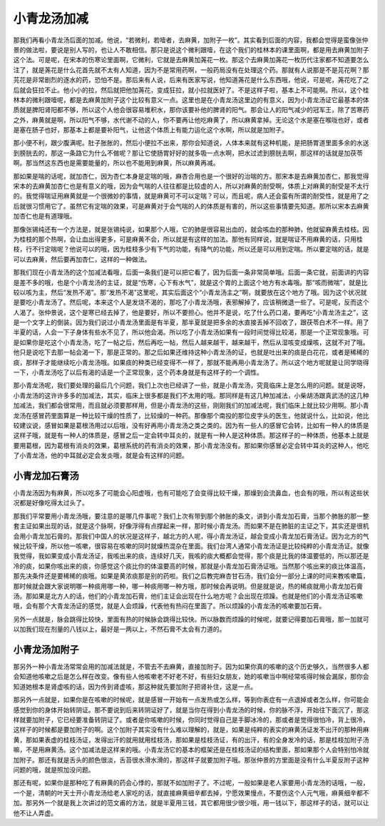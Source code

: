 小青龙汤加减
=================

那我们再看小青龙汤后面的加减。他说，“若微利，若噎者，去麻黄，加附子一枚”。其实看到后面的内容，我都会觉得是蛮像张仲景的做法啦，要说是别人写的，也让人不敢相信。那只是说这个微利跟噎，在这个我们的桂林本的课里面啊，都是用去麻黄加附子这个法。可是呢，在宋本的伤寒论里面啊，它微利，它就是去麻黄加荛花一枚。那这个去麻黄加荛花一枚历代注家都不知道要怎么注了，就是荛花是什么花首先就不太有人知道，因为不是常用药啊，一般药局没有在处理这个药。那就有人说那是不是芫花啊？那芫花是非常剧烈的逐水的药，恐怕不是。那后来有人说，后来有医家写说，他知道荛花是什么东西哦，他说，可是呢，荛花吃了之后就会狂拉不止。他小小的拉，然后就把他加荛花，变成狂拉，就小拉就医好了。不是这样子啦，基本上不可能啊。所以，这个桂林本的微利跟噎呢，都是去麻黄加附子这个比较有意义一点。这里也是在小青龙汤这里边的有意义，因为小青龙汤证它最基本的体质就是脾阳肾阳都不够，所以这个人他会很容易堆积水，那你该要补他的脾肾的阳气。那会让人的阳气减少的冠军王，除了苦寒药之外，麻黄就是啊，所以阳气不够，水代谢不动的人，你不要再让他吃麻黄了，所以麻黄拿掉。无论这个水是塞在喉咙也好，或者是塞在肠子也好，那基本上都是要补阳气，让他这个体质上有能力运化这个水啊，所以就是加附子。
 
那小便不利，跟少腹满呢。肚子胀胀的，然后小便拉不出来，那你会知道说，人体本来就有这种机能，是把肠胃道里面多余的水送到膀胱去的，那这一条路它为什么不做呢？那让它使肠胃好好的就多吸一点水啊，把水过滤到膀胱去啊，那这样的话就是加茯苓啊。那当然这东西也是需要能量的，所以也不能用到麻黄，所以麻黄再减。
 
那如果是喘的话呢，就加杏仁，因为杏仁本身是定喘的哦，麻杏合用也是一个很好的治喘的方。那宋本是去麻黄加杏仁，那我觉得宋本的去麻黄加杏仁也是有意义的哦，因为会气喘的人往往都是比较虚的人，所以对麻黄的耐受啊，体质上对麻黄的耐受是不太行的。我觉得喘证用麻黄就是一个很微妙的事情，就是麻黄可不可以定喘？可以，而且呢，病人还会蛮有所谓的耐受性，就是用了之后就很习惯用它了。虽然它有定喘的效果，可是麻黄对于会气喘的人的体质是有害的，所以这些事情要先知道。那所以宋本去麻黄加杏仁也是有道理哦。
 
那像张锡纯还有一个方法是，就是张锡纯说，如果那个人哦，它的肺是很容易出血的，就会咳血的那种肺，他就留麻黄去桂枝。因为桂枝的那个热啊，会让血出得更多，可是麻黄不会，所以就是有这样的加法。那他有同样说，就是喘证不用麻黄的话，只用桂枝，行不行定喘呢？他说可以的哦，因为桂枝多少有下气的功能，有降气的功能，所以还是可以用到定喘。所以要定喘的话，就是可以去麻黄，然后要再加杏仁，这样的一种做法。
 
那我们现在小青龙汤的这个加减法看哦，后面一条我们是可以把它看了，因为后面一条非常简单哦。后面一条它就，前面讲的内容是差不多的哦，也是个小青龙汤的主证，就是“伤寒，心下有水气”，就是这个胃的上面这个地方有水毒哦。那“咳而微喘”，就是比较以咳为主，然后“发热不渴”。那“发热不渴”这里呢，其实后面这个“小青龙汤主之”啊，就要放在这个地方了哦。因为这个状况就是要吃小青龙汤了。然后呢，本来这个人是发烧不渴的，那吃了小青龙汤哦，表邪解掉了，应该稍微退一些了。可是呢，反而这个人渴了。张仲景说，这个是寒已经去掉了，他是要好，所以不要担心。他并不是说，吃了什么药口渴，要再吃“小青龙汤主之”，这是一个文字上的倒装。因为我们说过小青龙汤里面是有半夏，那半夏就是把多余的水直接丢掉不回收了，跟茯苓白术不一样。用了半夏的话，人会一下子身体有些水不见了，所以他会渴。所以吃了小青龙汤如果有一段时间觉得比较渴，那是一个正常现象哦。可是如果你是吃这个小青龙汤，吃了一帖之后，然后再吃一帖，然后人越来越干，越来越干，然后从湿咳变成燥咳，这就不对了哦。他只是说吃下去那一帖会渴一下，那是正常的。那之后如果还维持这种小青龙汤的证，也就是吐出来的痰是白花花，或者是稀稀的痰，那样子才能继续吃小青龙汤哦。如果痰的种类已经变得不一样了，那就不能再用小青龙汤了。所以这个地方呢就是让同学晓得一下，小青龙汤吃了以后有渴的话是一个正常现象，这个药本身就是有这样子的一个调性。
 
那小青龙汤呢，我们要处理的最后几个问题，我们上次也已经讲了一些，就是小青龙汤，究竟临床上是怎么用的问题。就是说呀，小青龙汤的这许许多多的加减法，其实，临床上很多都是我们不太用的哦。那同样是有这几种加减法，小柴胡汤跟真武汤的这几种加减法，我们都会很常用，而且就必须要那样用，但是小青龙汤的这些，刚刚我们的加减法呢，我们临床上就比较少用啊。那小青龙汤在感冒药里面算是一种比较干燥的性质了，比较燥的一种药。那像那个南投的那位皮字头的医生，他就说什么，比如说，他比较建议说，感冒如果是葛根汤用过以后哦，没有好再用小青龙汤之类之类的。因为有一些人的感冒它会转，比如有一种人的体质是这样子哦，就是有一种人的体质是，感冒之后一定会转中耳炎的，就是有一种人是这种体质。那这样子的一种体质，他基本上就是要用葛根，因为葛根有消炎的效果，葛根系统的药有消炎的效果，那小青龙汤没有。那如果你感冒必定会转中耳炎的这种人，他吃了小青龙汤，他的中耳就必定会发炎哦，就是会有这样的问题。


小青龙加石膏汤
----------------

小青龙汤因为有麻黄，所以吃多了可能会心阳虚哦，也有可能吃了会变得比较干燥，那燥到会流鼻血，也会有的哦，所以有这些状况都是好像吃得太过头了。

那我们平常要用小青龙汤哦，要注意的是哪几件事呢？我们上次有带到那个肺胀的条文，讲到小青龙加石膏，当那个肺胀的那一整套主证如果出现的话，就是这个脉啊，好像浮得有点撑起来一样，那时候小青龙汤。而如果不是在肺脏的主证之下，其实还是很机会用小青龙加石膏的。那我们中国人的状况是这样子，越北方的人呢，得小青龙汤证，越会变成小青龙加石膏汤证。因为北方的气候比较干燥，所以他一咳嗽，很容易在咳嗽的同时就燥热混杂在里面。我们台湾人通常小青龙汤证是比较纯粹的小青龙汤证。就像我觉得，我如果变成小青龙汤证，我咳出来的痰，连续好几天，我咳的痰大概都会觉得，那个痰是比我的体温要低的，所以那还是冷的痰，如果你咳出来的痰，你感觉这个痰比你的体温要高的时候，那就是小青龙加石膏汤证哦。当然那个咳出来的痰比体温高，那先决条件还是要稀稀的痰哦。如果是黄浓痰那是别的药啦。我们之后教完麻杏甘石汤，我们会分一部分上课的时间来教咳嗽篇，那时候就会跟大家说明哪一种痰用哪一种，哪一种痰用哪一种方哦，那时候会再说明。但是就是说，热的稀痰就用小青龙加石膏汤。那如果是北方人的话，他们的小青龙加石膏，他们主证会出现在什么地方呢？会出现在烦躁。也就是他们的小青龙汤证咳嗽哦，会有那个大青龙汤证的感觉，就是人会烦躁，代表他有热闷在里面了。所以烦躁的小青龙汤的咳嗽要加石膏。

另外一点就是，脉会跳得比较快，里面有热的时候脉会跳得比较快。所以脉数而烦躁的时候呢，就要记得要加石膏哦，那一加就可以加我们现在剂量的八钱以上，最好是一两以上，不然石膏不太会有力道的。


小青龙汤加附子
---------------

那另外一种小青龙汤常常会用的加减法就是，不管去不去麻黄，直接加附子。因为如果你真的咳嗽的这个历史够久，当然很多人都会知道他咳嗽之后是怎么样在改变。像有些人他咳嗽老不好老不好，有些妇女朋友，她的咳嗽当中啊经常咳得时候会漏尿，那你会知道她根本是肾虚咳的话，因为传到肾虚咳，那这种就先要加附子把肾补住，这是一点。
 
那另外一点就是，如果你是在咳嗽的时候呢，就是感冒一开始有一点发热或怎么样，等到你表症有一点退掉或者怎么样，你可能会感觉到你的身体开始转阴证。那不要说到后来转阴证好了，就是当你在得到小青龙汤的时候，你的脉不浮，开始往下面沉了，那这样就要加附子，它已经要准备转阴证了。或者是你咳嗽的时候，你同时觉得自己是手脚冰冷的，那或者是觉得很怕冷，背上很冷，这样子的时候都是要加附子的啊。这个加附子其实没有什么难以理解的，就是，如果是纯粹的表实的麻黄汤证发不出汗的那种用麻黄，那如果表虚的桂枝汤证，发得出汗的就用就用桂枝汤，那如果是桂枝汤证，有的出汗，有的全身发冷的话，那是桂枝加附子汤嘛，不是用麻黄汤。这个加减法是这样来的哦。小青龙汤它的基本的框架还是在桂枝汤证的结构里面，那如果那个人会特别怕冷就加附子。那还有就是舌头的颜色很淡，舌苔很水滑水滑的，那这样子就要加附子哦。那张仲景的方里面是没有什么半夏反附子这种问题的哦，就是照加没问题。
 
那还有呢，如果你是那种吃了有麻黄的药会心悸的，那就不如加附子了。不过呢，一般如果是老人家要用小青龙汤的话哦，一般，一个是，清朝的叶天士开小青龙汤给老人家吃的话，就直接麻黄细辛都去掉，宁愿效果慢点，不要伤这个人元气哦，麻黄细辛都不加。那另外一个就是我上次讲过的范文甫的方法，就是半夏用三钱，其它都用很少很少哦，用一钱以下，那这样子的话，就可以让他不让人弄虚。

